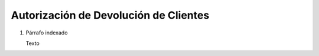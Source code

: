 
.. _document/rma-client:


**Autorización de Devolución de Clientes**
------------------------------------------

#. Párrafo indexado 

   Texto
